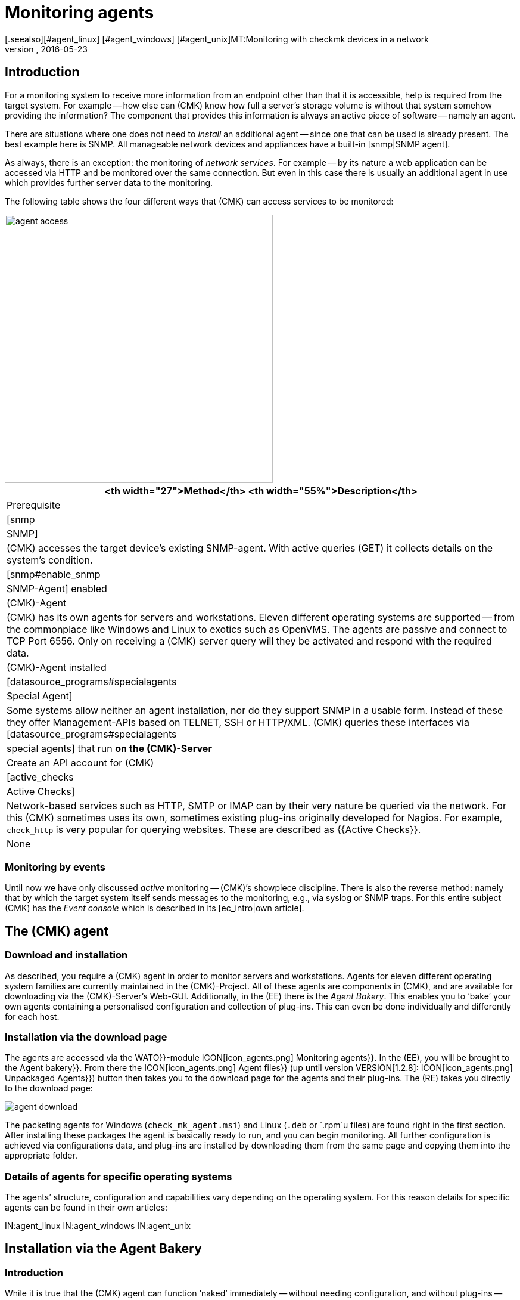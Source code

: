 = Monitoring agents
:revdate: 2016-05-23
[.seealso][#agent_linux] [#agent_windows] [#agent_unix]MT:Monitoring with checkmk devices in a network
MD:Here is a quick overview of how to monitor servers, switches, and other devices – and how the agent works.


== Introduction

For a monitoring system to receive more information from an endpoint other than that it is accessible,
help is required from the target system.  For example -- how else can (CMK) know
how full a server’s storage volume is without that system somehow providing
the information?  The component that provides this information is always an
active piece of software -- namely an agent.

There are situations where one does not need to _install_ an additional
agent -- since one that can be used is already present. The best example
here is SNMP.  All manageable network devices and appliances have a built-in
[snmp|SNMP agent].

As always, there is an exception: the monitoring of _network services_.
For example -- by its nature a web application can be accessed via HTTP and be
monitored over the same connection. But even in this case there is usually an
additional agent in use which provides further server data to the monitoring.

The following table shows the four different ways that (CMK) can access
services to be monitored:

image::bilder/agent_access.png[align=center,width=450]

[#special_agent]
[cols=, options="header"]
|===


<th width="27">Method</th>
<th width="55%">Description</th>
|Prerequisite


|[snmp|SNMP]
|(CMK) accesses the target device’s existing SNMP-agent.
With active queries (GET) it collects details on the system’s condition.
|[snmp#enable_snmp|SNMP-Agent] enabled


|(CMK)-Agent
|(CMK) has its own agents for servers and workstations.
Eleven different operating systems are supported -- from the commonplace like Windows and
Linux to exotics such as OpenVMS. The agents are passive and connect to TCP Port 6556.
Only on receiving a (CMK) server query will they be activated and respond with the
required data.
|(CMK)-Agent installed


|[datasource_programs#specialagents|Special Agent]
|Some systems allow neither an agent installation, nor do they support SNMP in a usable form.
Instead of these they offer Management-APIs based on TELNET, SSH or HTTP/XML. (CMK) queries
these interfaces via [datasource_programs#specialagents|special agents] that run *on the
(CMK)-Server*
|Create an API account for (CMK)


|[active_checks|Active Checks]
|Network-based services such as HTTP, SMTP or IMAP can by their very nature be queried via
the network. For this (CMK) sometimes uses its own, sometimes existing plug-ins originally
developed for Nagios. For example, `check_http` is very popular for querying websites.
These are described as {{Active Checks}}.
|None

|===


=== Monitoring by events

Until now we have only discussed _active_ monitoring -- (CMK)’s showpiece discipline.  There is also the reverse method: namely that by which the
target system itself sends messages to the monitoring, e.g., via syslog or
SNMP traps. For this entire subject (CMK) has the _Event console_
which is described in its [ec_intro|own article].


[#agents]
== The (CMK) agent

=== Download and installation

As described, you require a (CMK) agent in order to monitor servers
and workstations.  Agents for eleven different operating system families
are currently maintained in the (CMK)-Project. All of these agents
are components in (CMK), and are available for downloading via the
(CMK)-Server’s Web-GUI. Additionally, in the (EE) there is the
_Agent Bakery_. This enables you to ‘bake’ your own agents containing
a personalised configuration and collection of plug-ins. This can even be
done individually and differently for each host.


=== Installation via the download page

The agents are accessed via the [.guihints]#WATO}}-module# ICON[icon_agents.png]
[.guihints]#Monitoring agents}}.# In the (EE), you will be brought to the
[.guihints]#Agent bakery}}.#  From there the ICON[icon_agents.png] [.guihints]#Agent files}}# 
(up until version VERSION[1.2.8]: ICON[icon_agents.png] [.guihints]#Unpackaged Agents}})# 
button then takes you to the download page for the agents and their plug-ins.
The (RE) takes you directly to the download page:

image::bilder/agent_download.jpg[]

The packeting agents for Windows (`check_mk_agent.msi`) and Linux
(`.deb` or `.rpm`u files) are found right in the first section.
After installing these packages the agent is basically ready to run,
and you can begin monitoring.  All further configuration is achieved via
configurations data, and plug-ins are installed by downloading them from
the same page and copying them into the appropriate folder.


=== Details of agents for specific operating systems

The agents’ structure, configuration and capabilities vary depending on the
operating system. For this reason details for specific agents can be found
in their own articles:

IN:agent_linux
IN:agent_windows
IN:agent_unix


[#bakery]
== Installation via the Agent Bakery

=== Introduction

While it is true that the (CMK) agent can function ‘naked’ immediately -- without
needing configuration, and without plug-ins -- nonetheless in some
cases the agent does need to be set up. Some examples:

* Restriction of access to specific IP-Addresses
* Monitoring of ORACLE data bases (plug-in and configuration are required)
* Monitoring of text log files (plug-in, data names and text-pattern required)
* Utilization of the [inventory|(CMK) inventory system] (plug-in required)

[CEE] If you have one of the (CEE) you can package personalised agents with the
[.guihints]#Agent Bakery}}.#  In this way, alongside the existing agents, you can also
create agent packages that contain configurations and extra plug-ins. These
packages are ideal for automatic-distribution, however, they can
also be installed manually.  You can even create personalized agents for
specific groups of hosts.  This allows great flexibility through the use of
the automated [agent_deployment|agent deployment].

The bakery is accessed via [.guihints]#WATO => ICON[icon_agents.png] Monitoring agents}}:# 

image::bilder/agent_bakery.jpg[]

If you have not yet made settings for specific hosts, there is only a single
agent configuration. This is the [.guihints]#Default configuration}}.#  With the Bakery
(CMK) version VERSION[1.2.8] supports the Windows, Linux and AIX
operating systems. For Linux you have a choice between the packet formats RPM
(SUSE, RedHat, CentOS), and DEB (Debian, Ubuntu), as well as a tarball that
is simply unpacked as `root` under `/`. Likewise, a tarball
is available for AIX, however this does not include automatic integration into the `inetd`.
The integration must be performed manually as a one-off action.

Every agent configuration has an explicit ID: its [.guihints]#hash}}.# A hash’s first
eight characters are displayed in the GUI. This hash will be a part of the
package version and embedded in its file name. Whenever you change something
in a package’s configuration or update (CMK), the package’s hash will
also be changed. In this way the operating system’s package manager recognizes
that it is an update.  (CMK)’s version number would not suffice in such a case.


=== Configuration via Rules

The agent’s configuration can be altered -- as is so often the case
in (CMK) -- via [wato_rules|rules]. These offer you the possibility of equipping different
hosts with differing settings or plug-ins.  Via the ICON[button_rules.png]
[.guihints]#Rules# button you can access a page which lists all rule sets that
affect the agents:

image::bilder/agent_rules.jpg[]

Let’s take the following example: you wish to limit the list of IP Adresses
that are permitted to access the agent. For this you select the
[.guihints]#Generic Options => Restrictagent access via IP address# rules set. Enter
one or more IP adresses as the rule’s value:

image::bilder/agent_rule_ipacess.jpg[]

After saving with ICON[button_monitoring_agents.png] and
ICON[button_agent_bakery.png], return to the [.guihints]#Agent Bakery}}.# The
ICON[button_bake_agents.png] button ensures that the agent will be freshly
baked. The result -- you now have two configurations:

image::bilder/agent_bakery_agentlist.jpg[]

In the [.guihints]#Hosts# column you will find a list of hosts associated with the
relevant configuration. For space reasons the full list is abbreviated here.
The [.guihints]#VANILLA# and [.guihints]#GENERIC# names have a special role. These two
pseudo-hosts are always present and have the following functions:

[cols=, ]
|===


|{{VANILLA}}
|A virtual host whose agent contains only the default configuration,
to which therefore none of the agent rules apply.


|{{GENERIC}}|A virtual host to which ALL rules with no defined additional
conditions apply. The {{GENERIC}} entry is especially useful for installing agents on hosts that
have not yet been incorporated in the monitoring.

|===

The more host-specific rules you deploy, the more different versions of
agents will be built.  The bakery makes sure that only such combinations of
configurations are built that will be used by at least one of the available
hosts.

By the way, in WATO you can also easily access a host’s agent packages via
the host’s Details and the ICON[button_monitoring_agent.png]
[.guihints]#Monitoring Agent# button:

image::bilder/download_host_agent.jpg[align=center,width=500]

Why are packages for all operating systems offered for every host?  The answer
is very simple: if no agent is installed on a system (CMK) naturally cannot
recognise the operating system! In any case, once [agent_deployment|automatic agent updates]
are activated you don’t need to do anything more.


=== Plug-ins

Many rules are concerned with the installation of various [.guihints]#plug-ins}}.# These
extend the agents for the monitoring of quite specific components. Most
of these are special applications such as data bases, for example. Alongside the
rule that activates a plug-in you will also find the settings for configuring
the plug-in. Here, for example, is the rule for monitoring MySQL:

image::bilder/agent_rule_mysql.jpg[align=center,width=500]


=== Customising agents manually

Please note that on the target-system you *do not manually modify* the configuration files
of an agent that was created by the Bakery. This will work at first, but the
next update of the agent will cause the the changes to be lost. However
it is possible to install *additional* plug-ins without problems.


== When should an agent be updated?

Regardless of whether you monitor only a handful -- or even thousands of
hosts -- management of the (CMK) agents on all hosts is always a larger operation.
The [agent_deployment|automatic update] of the agents in the (CEE) is however
a big help. Nonetheless, you should really only update the agents when:

* the update solves a problem affecting you, or
* the update includes required new functions.

In order for this to be possible a general rule applies in (CMK): *newer
(CMK)-versions can fundamentally handle the output of older agents*.

Note: the reverse is not necessarily true. If an agent’s (CMK) version is
newer than that of the monitoring server it is possible that the output of
the target agent’s existing check plug-ins cannot be properly interpreted. In
such a case the affected services go into an (UNKNOWN) (please _do not
send_ a Crash-report in such a situation):

image::bilder/crashed_check.png[]


[#diagnostics]
== Error diagnosis

=== Testing agents via the command line

Although the agents for the various operating systems were independently
developed, from (CMK)’s point of view they all behave in the same way by
opening the TCP port 6556 for queries from the monitoring server. The query
protocol is absolutely simple: the server connects to the port and the data
flows in a readable text format from the agent. As soon as the data transfer
is completed the agent disconnects itself from the port. The agent basically
reads no data from the network!

A correctly-installed agent can be very easily queried from the command
line. The best way is directly from the (CMK) instance that is also actively
monitoring the agent. In this way you can be certain that the server’s IP
address will be accepted by agents. A suitable command is e.g. `telnet`:

[source,bash]
----
OM:telnet 10.1.1.2 6556
Trying 10.1.1.2...
Connected to 10.1.1.2.
Escape character is '^]'.
<<<check_mk>>>
Version: 1.2.7i1
AgentOS: linux
AgentDirectory: /etc/check_mk
DataDirectory: /var/lib/check_mk_agent
SpoolDirectory: /var/lib/check_mk_agent/spool
PluginsDirectory: /usr/lib/check_mk_agent/plugins
----

With `nc` or `netcat` the data is returned ‘naked’. This is
useful for example, if you wish to use a script to process the data:

[source,bash]
----
OM:nc 10.1.1.2 6556
<<<check_mk>>>
Version: 1.2.7i1
AgentOS: linux
AgentDirectory: /etc/check_mk
DataDirectory: /var/lib/check_mk_agent
SpoolDirectory: /var/lib/check_mk_agent/spool
PluginsDirectory: /usr/lib/check_mk_agent/plugins
----

The output always begins with the line
`&lt;&lt;&lt;check_mk&gt;&gt;&gt;`. Lines included in
`&lt;&lt;&lt;` and `&gt;&gt;&gt;` are called _Section
Headers_. These divide the agent output into sections.  Each section
contains related information and is usually simply the output from a diagnosis
command.  The `check_mk` section plays a special role. It contains
general information about the agent such as e.g., its version number.

If the host is already being monitored you can also fetch the data with the
`cmk -d` command.  This uses the IP address configured via WATO, allows
for a possibly reconfigured port number, and also the case of a special agent:

[source,bash]
----
OM:cmk -d myhost123
<<<check_mk>>>
Version: 1.2.7i1
----

If monitoring is already running regularly for the host in question a current
copy of the output can always be found in the `tmp/check_mk/cache`
directory:

[source,bash]
----
OM:cat tmp/check_mk/cache/myhost123
<<<check_mk>>>
Version: 1.2.7i1
----


[#diagnosticpage]
=== Diagnosis via the GUI

You can also conduct a diagnosis of the agents via the GUI. This takes all
settings into consideration and also supports SNMP devices and those queried
using special agents.  In effect, (CMK) simply attempts to always query
via TCP-Port 6556 _and_ SNMP simultaneously.  You can access the details
of a host’s diagnosis with the ICON[button_host_diag.png] [.guihints]#Diagnostic}}# 
button in WATO:

image::bilder/host_diag.jpg[]

You can try out quite a few of the settings (e.g., the SNMP community)
right away, and save them when successful.
